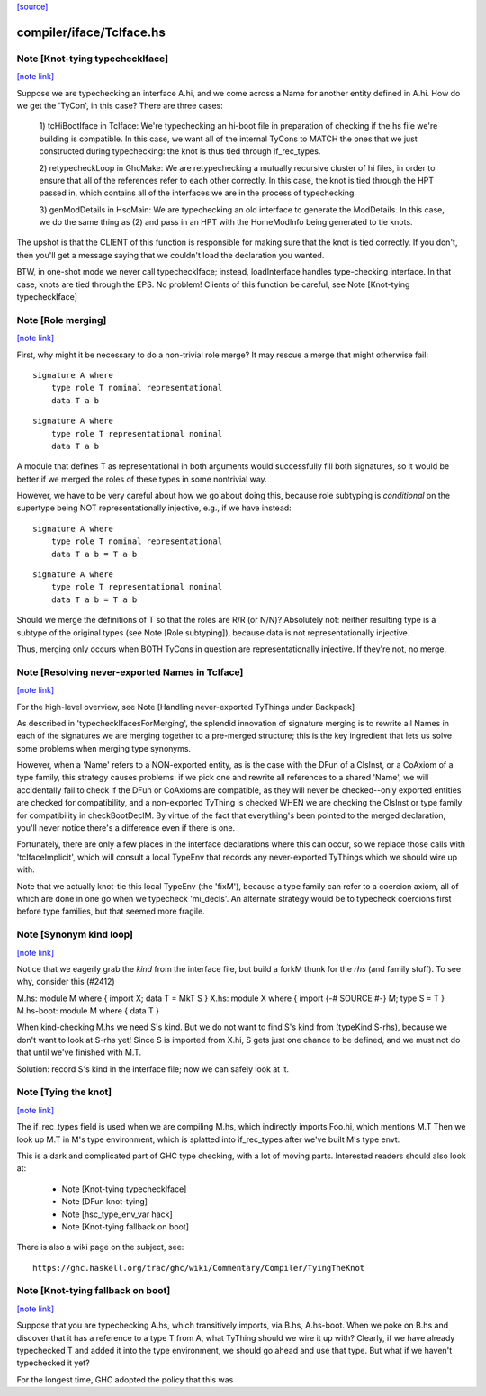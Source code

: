 `[source] <https://gitlab.haskell.org/ghc/ghc/tree/master/compiler/iface/TcIface.hs>`_

compiler/iface/TcIface.hs
=========================


Note [Knot-tying typecheckIface]
~~~~~~~~~~~~~~~~~~~~~~~~~~~~~~~~

`[note link] <https://gitlab.haskell.org/ghc/ghc/tree/master/compiler/iface/TcIface.hs#L116>`__

Suppose we are typechecking an interface A.hi, and we come across
a Name for another entity defined in A.hi.  How do we get the
'TyCon', in this case?  There are three cases:

    1) tcHiBootIface in TcIface: We're typechecking an hi-boot file in
    preparation of checking if the hs file we're building
    is compatible.  In this case, we want all of the internal
    TyCons to MATCH the ones that we just constructed during
    typechecking: the knot is thus tied through if_rec_types.

    2) retypecheckLoop in GhcMake: We are retypechecking a
    mutually recursive cluster of hi files, in order to ensure
    that all of the references refer to each other correctly.
    In this case, the knot is tied through the HPT passed in,
    which contains all of the interfaces we are in the process
    of typechecking.

    3) genModDetails in HscMain: We are typechecking an
    old interface to generate the ModDetails.  In this case,
    we do the same thing as (2) and pass in an HPT with
    the HomeModInfo being generated to tie knots.

The upshot is that the CLIENT of this function is responsible
for making sure that the knot is tied correctly.  If you don't,
then you'll get a message saying that we couldn't load the
declaration you wanted.

BTW, in one-shot mode we never call typecheckIface; instead,
loadInterface handles type-checking interface.  In that case,
knots are tied through the EPS.  No problem!
Clients of this function be careful, see Note [Knot-tying typecheckIface]



Note [Role merging]
~~~~~~~~~~~~~~~~~~~

`[note link] <https://gitlab.haskell.org/ghc/ghc/tree/master/compiler/iface/TcIface.hs#L239>`__

First, why might it be necessary to do a non-trivial role
merge?  It may rescue a merge that might otherwise fail:

::

     signature A where
         type role T nominal representational
         data T a b

::

     signature A where
         type role T representational nominal
         data T a b

A module that defines T as representational in both arguments
would successfully fill both signatures, so it would be better
if we merged the roles of these types in some nontrivial
way.

However, we have to be very careful about how we go about
doing this, because role subtyping is *conditional* on
the supertype being NOT representationally injective, e.g.,
if we have instead:

::

     signature A where
         type role T nominal representational
         data T a b = T a b

::

     signature A where
         type role T representational nominal
         data T a b = T a b

Should we merge the definitions of T so that the roles are R/R (or N/N)?
Absolutely not: neither resulting type is a subtype of the original
types (see Note [Role subtyping]), because data is not representationally
injective.

Thus, merging only occurs when BOTH TyCons in question are
representationally injective.  If they're not, no merge.



Note [Resolving never-exported Names in TcIface]
~~~~~~~~~~~~~~~~~~~~~~~~~~~~~~~~~~~~~~~~~~~~~~~~

`[note link] <https://gitlab.haskell.org/ghc/ghc/tree/master/compiler/iface/TcIface.hs#L440>`__

For the high-level overview, see
Note [Handling never-exported TyThings under Backpack]

As described in 'typecheckIfacesForMerging', the splendid innovation
of signature merging is to rewrite all Names in each of the signatures
we are merging together to a pre-merged structure; this is the key
ingredient that lets us solve some problems when merging type
synonyms.

However, when a 'Name' refers to a NON-exported entity, as is the
case with the DFun of a ClsInst, or a CoAxiom of a type family,
this strategy causes problems: if we pick one and rewrite all
references to a shared 'Name', we will accidentally fail to check
if the DFun or CoAxioms are compatible, as they will never be
checked--only exported entities are checked for compatibility,
and a non-exported TyThing is checked WHEN we are checking the
ClsInst or type family for compatibility in checkBootDeclM.
By virtue of the fact that everything's been pointed to the merged
declaration, you'll never notice there's a difference even if there
is one.

Fortunately, there are only a few places in the interface declarations
where this can occur, so we replace those calls with 'tcIfaceImplicit',
which will consult a local TypeEnv that records any never-exported
TyThings which we should wire up with.

Note that we actually knot-tie this local TypeEnv (the 'fixM'), because a
type family can refer to a coercion axiom, all of which are done in one go
when we typecheck 'mi_decls'.  An alternate strategy would be to typecheck
coercions first before type families, but that seemed more fragile.



Note [Synonym kind loop]
~~~~~~~~~~~~~~~~~~~~~~~~

`[note link] <https://gitlab.haskell.org/ghc/ghc/tree/master/compiler/iface/TcIface.hs#L991>`__

Notice that we eagerly grab the *kind* from the interface file, but
build a forkM thunk for the *rhs* (and family stuff).  To see why,
consider this (#2412)

M.hs:       module M where { import X; data T = MkT S }
X.hs:       module X where { import {-# SOURCE #-} M; type S = T }
M.hs-boot:  module M where { data T }

When kind-checking M.hs we need S's kind.  But we do not want to
find S's kind from (typeKind S-rhs), because we don't want to look at
S-rhs yet!  Since S is imported from X.hi, S gets just one chance to
be defined, and we must not do that until we've finished with M.T.

Solution: record S's kind in the interface file; now we can safely
look at it.



Note [Tying the knot]
~~~~~~~~~~~~~~~~~~~~~

`[note link] <https://gitlab.haskell.org/ghc/ghc/tree/master/compiler/iface/TcIface.hs#L1616>`__

The if_rec_types field is used when we are compiling M.hs, which indirectly
imports Foo.hi, which mentions M.T Then we look up M.T in M's type
environment, which is splatted into if_rec_types after we've built M's type
envt.

This is a dark and complicated part of GHC type checking, with a lot
of moving parts.  Interested readers should also look at:

     * Note [Knot-tying typecheckIface]
     * Note [DFun knot-tying]
     * Note [hsc_type_env_var hack]
     * Note [Knot-tying fallback on boot]

There is also a wiki page on the subject, see:

::

     https://ghc.haskell.org/trac/ghc/wiki/Commentary/Compiler/TyingTheKnot



Note [Knot-tying fallback on boot]
~~~~~~~~~~~~~~~~~~~~~~~~~~~~~~~~~~

`[note link] <https://gitlab.haskell.org/ghc/ghc/tree/master/compiler/iface/TcIface.hs#L1635>`__

Suppose that you are typechecking A.hs, which transitively imports,
via B.hs, A.hs-boot. When we poke on B.hs and discover that it
has a reference to a type T from A, what TyThing should we wire
it up with? Clearly, if we have already typechecked T and
added it into the type environment, we should go ahead and use that
type. But what if we haven't typechecked it yet?

For the longest time, GHC adopted the policy that this was

